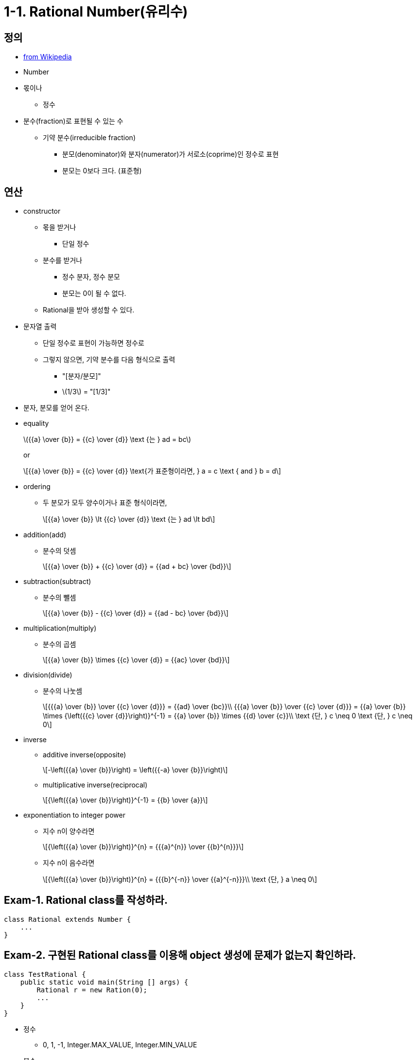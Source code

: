 :stem: latexmath


= 1-1. Rational Number(유리수)

== 정의

* https://en.wikipedia.org/wiki/Rational_number[from Wikipedia]

* Number
* 몫이나
** 정수
* 분수(fraction)로 표현될 수 있는 수
** 기약 분수(irreducible fraction)
*** 분모(denominator)와 분자(numerator)가 서로소(coprime)인 정수로 표현
*** 분모는 0보다 크다. (표준형)

== 연산

* constructor
** 몫을 받거나
*** 단일 정수
** 분수를 받거나
*** 정수 분자, 정수 분모
*** 분모는 0이 될 수 없다.
** Rational을 받아 생성할 수 있다.
* 문자열 출력
** 단일 정수로 표현이 가능하면 정수로
** 그렇지 않으면, 기약 분수를 다음 형식으로 출력
*** "[분자/분모]"
*** stem:[1/3] = "[1/3]"
* 분자, 분모를 얻어 온다.
* equality
+
stem:[{{a} \over {b}} = {{c} \over {d}} \text {는 } ad = bc]
+
or
+
[stem]
++++
{{a} \over {b}} = {{c} \over {d}} \text{가 표준형이라면, }
a = c \text { and } b = d
++++
* ordering
** 두 분모가 모두 양수이거나 표준 형식이라면,
+
[stem]
++++
{{a} \over {b}} \lt {{c} \over {d}} \text {는 } ad \lt bd
++++
* addition(add)
** 분수의 덧셈
+
[stem]
++++
{{a} \over {b}} + {{c} \over {d}} = {{ad + bc} \over {bd}}
++++
* subtraction(subtract)
** 분수의 뺄셈
+
[stem]
++++
{{a} \over {b}} - {{c} \over {d}} = {{ad - bc} \over {bd}}
++++
* multiplication(multiply)
** 분수의 곱셈
+
[stem]
++++
{{a} \over {b}} \times {{c} \over {d}} = {{ac} \over {bd}}
++++
* division(divide)
** 분수의 나눗셈
+
[stem]
++++
{{{a} \over {b}} \over {{c} \over {d}}} = {{ad} \over {bc}}\\
{{{a} \over {b}} \over {{c} \over {d}}} = {{a} \over {b}} \times {\left({{c} \over {d}}\right)}^{-1} = {{a} \over {b}} \times {{d} \over {c}}\\
\text {단, } c \neq 0
\text {단, } c \neq 0
++++
* inverse
** additive inverse(opposite)
+
[stem]
++++
-\left({{a} \over {b}}\right) = \left({{-a} \over {b}}\right)
++++
** multiplicative inverse(reciprocal)
+
[stem]
++++
{\left({{a} \over {b}}\right)}^{-1} = {{b} \over {a}}
++++
* exponentiation to integer power
** 지수 n이 양수라면
+
[stem]
++++
{\left({{a} \over {b}}\right)}^{n} = {{{a}^{n}} \over {{b}^{n}}}
++++
** 지수 n이 음수라면
+
[stem]
++++
{\left({{a} \over {b}}\right)}^{n} = {{{b}^{-n}} \over {{a}^{-n}}}\\
\text {단, } a \neq 0
++++

== Exam-1. Rational class를 작성하라.

[source,java]
----
class Rational extends Number {
    ...
}
----

== Exam-2. 구현된 Rational class를 이용해 object 생성에 문제가 없는지 확인하라.

[source,java]
----
class TestRational {
    public static void main(String [] args) {
        Rational r = new Ration(0);
        ...
    }
}
----

* 정수
** 0, 1, -1, Integer.MAX_VALUE, Integer.MIN_VALUE
* 분수
** [0/10], [1/2], [-1/2]
** [Integer.MAX_VALUE/Ineger.MAX_VALUE], [Integer.MAX_VALUE/Integer.MIN_VALUE]
** [Integer.MIN_VALUE/Integer.MAX_VALUE], [Integer.MIN_VALUE/Integer.MIN_VALUE]
* 유리수
** 위에서 생성한 유리수

== Exam-3. Rational class가 기약분수로 구현되어 있는지 확인하라.

[source,java]
----
class TestRational {
    public static void main(String [] args) {
        Rational r1 = new Ration(2, 4);

        if ((r1.getNumerator() != 1) || (r2.getDenominator() != 2)) {
            System.out.println("유리수의 값이 올바르지 않습니다.");
        }
        ...

    }
}
----
